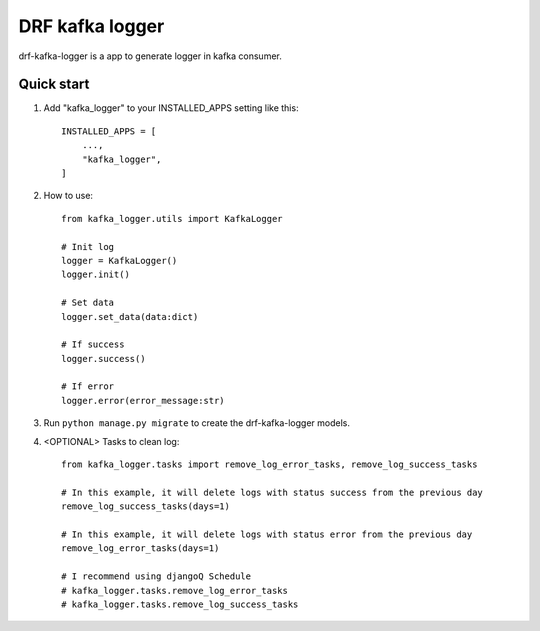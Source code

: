DRF kafka logger
=========================================


drf-kafka-logger is a app to generate logger in kafka consumer.


Quick start
-----------

1. Add "kafka_logger"  to your INSTALLED_APPS setting like this::

    INSTALLED_APPS = [
        ...,
        "kafka_logger",
    ]

2. How to use::

    from kafka_logger.utils import KafkaLogger

    # Init log
    logger = KafkaLogger()
    logger.init()

    # Set data
    logger.set_data(data:dict)

    # If success
    logger.success()

    # If error
    logger.error(error_message:str)



3. Run ``python manage.py migrate`` to create the drf-kafka-logger models.

4. <OPTIONAL> Tasks to clean log::

    from kafka_logger.tasks import remove_log_error_tasks, remove_log_success_tasks

    # In this example, it will delete logs with status success from the previous day
    remove_log_success_tasks(days=1)

    # In this example, it will delete logs with status error from the previous day
    remove_log_error_tasks(days=1)

    # I recommend using djangoQ Schedule
    # kafka_logger.tasks.remove_log_error_tasks
    # kafka_logger.tasks.remove_log_success_tasks